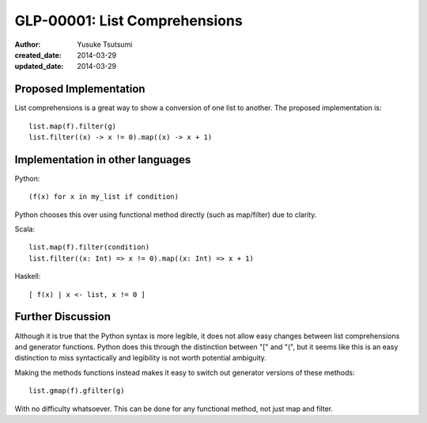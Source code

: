 ==============================
GLP-00001: List Comprehensions
==============================
:author: Yusuke Tsutsumi
:created_date: 2014-03-29
:updated_date: 2014-03-29

-----------------------
Proposed Implementation
-----------------------

List comprehensions is a great way to show a conversion of one list to
another. The proposed implementation is::

    list.map(f).filter(g)
    list.filter((x) -> x != 0).map((x) -> x + 1)

---------------------------------
Implementation in other languages
---------------------------------

Python::

  (f(x) for x in my_list if condition)

Python chooses this over using functional method directly (such as map/filter) due to clarity.

Scala::

  list.map(f).filter(condition)
  list.filter((x: Int) => x != 0).map((x: Int) => x + 1)

Haskell::

  [ f(x) | x <- list, x != 0 ]

------------------
Further Discussion
------------------

Although it is true that the Python syntax is more legible, it does
not allow easy changes between list comprehensions and generator
functions. Python does this through the distinction between "[" and
"(", but it seems like this is an easy distinction to miss
syntactically and legibility is not worth potential ambiguity.

Making the methods functions instead makes it easy to switch out
generator versions of these methods::

    list.gmap(f).gfilter(g)

With no difficulty whatsoever. This can be done for any functional
method, not just map and filter.
